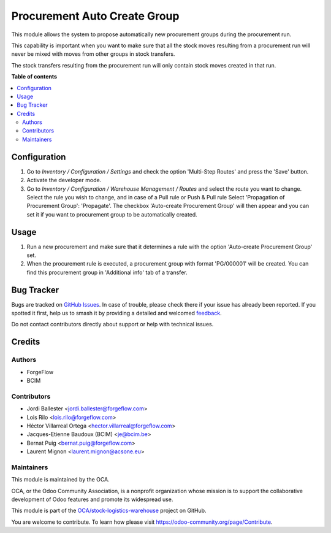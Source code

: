 =============================
Procurement Auto Create Group
=============================

.. 
   !!!!!!!!!!!!!!!!!!!!!!!!!!!!!!!!!!!!!!!!!!!!!!!!!!!!
   !! This file is generated by oca-gen-addon-readme !!
   !! changes will be overwritten.                   !!
   !!!!!!!!!!!!!!!!!!!!!!!!!!!!!!!!!!!!!!!!!!!!!!!!!!!!
   !! source digest: sha256:1ca6d869cb66d0065aae5112de88d9bfbb93eb27edd58e350b36a7414c21137c
   !!!!!!!!!!!!!!!!!!!!!!!!!!!!!!!!!!!!!!!!!!!!!!!!!!!!

.. |badge1| image:: https://img.shields.io/badge/maturity-Production%2FStable-green.png
    :target: https://odoo-community.org/page/development-status
    :alt: Production/Stable
.. |badge2| image:: https://img.shields.io/badge/licence-AGPL--3-blue.png
    :target: http://www.gnu.org/licenses/agpl-3.0-standalone.html
    :alt: License: AGPL-3
.. |badge3| image:: https://img.shields.io/badge/github-OCA%2Fstock--logistics--warehouse-lightgray.png?logo=github
    :target: https://github.com/OCA/stock-logistics-warehouse/tree/18.0/procurement_auto_create_group
    :alt: OCA/stock-logistics-warehouse
.. |badge4| image:: https://img.shields.io/badge/weblate-Translate%20me-F47D42.png
    :target: https://translation.odoo-community.org/projects/stock-logistics-warehouse-18-0/stock-logistics-warehouse-18-0-procurement_auto_create_group
    :alt: Translate me on Weblate
.. |badge5| image:: https://img.shields.io/badge/runboat-Try%20me-875A7B.png
    :target: https://runboat.odoo-community.org/builds?repo=OCA/stock-logistics-warehouse&target_branch=18.0
    :alt: Try me on Runboat

|badge1| |badge2| |badge3| |badge4| |badge5|

This module allows the system to propose automatically new procurement
groups during the procurement run.

This capability is important when you want to make sure that all the
stock moves resulting from a procurement run will never be mixed with
moves from other groups in stock transfers.

The stock transfers resulting from the procurement run will only contain
stock moves created in that run.

**Table of contents**

.. contents::
   :local:

Configuration
=============

1. Go to *Inventory / Configuration / Settings* and check the option
   'Multi-Step Routes' and press the 'Save' button.
2. Activate the developer mode.
3. Go to *Inventory / Configuration / Warehouse Management / Routes* and
   select the route you want to change. Select the rule you wish to
   change, and in case of a Pull rule or Push & Pull rule Select
   'Propagation of Procurement Group': 'Propagate'. The checkbox
   'Auto-create Procurement Group' will then appear and you can set it
   if you want to procurement group to be automatically created.

Usage
=====

1. Run a new procurement and make sure that it determines a rule with
   the option 'Auto-create Procurement Group' set.
2. When the procurement rule is executed, a procurement group with
   format 'PG/000001' will be created. You can find this procurement
   group in 'Additional info' tab of a transfer.

Bug Tracker
===========

Bugs are tracked on `GitHub Issues <https://github.com/OCA/stock-logistics-warehouse/issues>`_.
In case of trouble, please check there if your issue has already been reported.
If you spotted it first, help us to smash it by providing a detailed and welcomed
`feedback <https://github.com/OCA/stock-logistics-warehouse/issues/new?body=module:%20procurement_auto_create_group%0Aversion:%2018.0%0A%0A**Steps%20to%20reproduce**%0A-%20...%0A%0A**Current%20behavior**%0A%0A**Expected%20behavior**>`_.

Do not contact contributors directly about support or help with technical issues.

Credits
=======

Authors
-------

* ForgeFlow
* BCIM

Contributors
------------

- Jordi Ballester <jordi.ballester@forgeflow.com>
- Lois Rilo <lois.rilo@forgeflow.com>
- Héctor Villarreal Ortega <hector.villarreal@forgeflow.com>
- Jacques-Etienne Baudoux (BCIM) <je@bcim.be>
- Bernat Puig <bernat.puig@forgeflow.com>
- Laurent Mignon <laurent.mignon@acsone.eu>

Maintainers
-----------

This module is maintained by the OCA.

.. image:: https://odoo-community.org/logo.png
   :alt: Odoo Community Association
   :target: https://odoo-community.org

OCA, or the Odoo Community Association, is a nonprofit organization whose
mission is to support the collaborative development of Odoo features and
promote its widespread use.

This module is part of the `OCA/stock-logistics-warehouse <https://github.com/OCA/stock-logistics-warehouse/tree/18.0/procurement_auto_create_group>`_ project on GitHub.

You are welcome to contribute. To learn how please visit https://odoo-community.org/page/Contribute.
